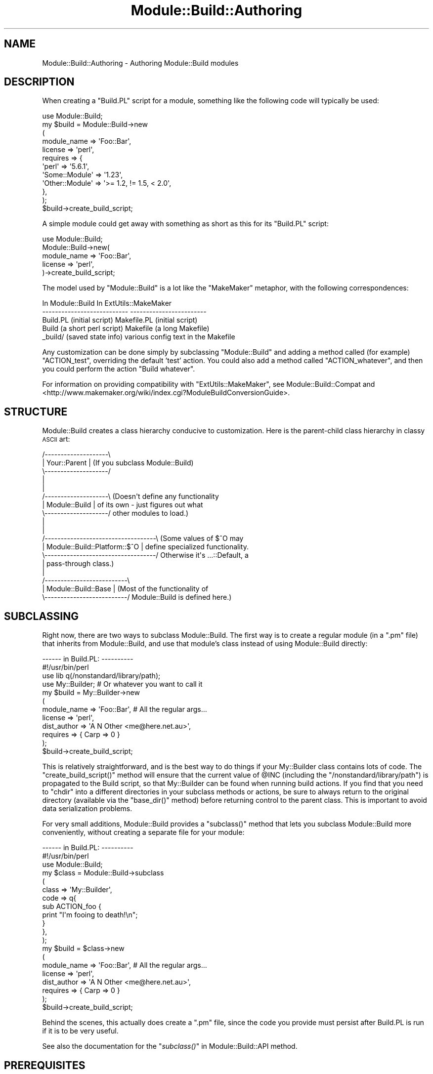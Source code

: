 .\" Automatically generated by Pod::Man 2.28 (Pod::Simple 3.28)
.\"
.\" Standard preamble:
.\" ========================================================================
.de Sp \" Vertical space (when we can't use .PP)
.if t .sp .5v
.if n .sp
..
.de Vb \" Begin verbatim text
.ft CW
.nf
.ne \\$1
..
.de Ve \" End verbatim text
.ft R
.fi
..
.\" Set up some character translations and predefined strings.  \*(-- will
.\" give an unbreakable dash, \*(PI will give pi, \*(L" will give a left
.\" double quote, and \*(R" will give a right double quote.  \*(C+ will
.\" give a nicer C++.  Capital omega is used to do unbreakable dashes and
.\" therefore won't be available.  \*(C` and \*(C' expand to `' in nroff,
.\" nothing in troff, for use with C<>.
.tr \(*W-
.ds C+ C\v'-.1v'\h'-1p'\s-2+\h'-1p'+\s0\v'.1v'\h'-1p'
.ie n \{\
.    ds -- \(*W-
.    ds PI pi
.    if (\n(.H=4u)&(1m=24u) .ds -- \(*W\h'-12u'\(*W\h'-12u'-\" diablo 10 pitch
.    if (\n(.H=4u)&(1m=20u) .ds -- \(*W\h'-12u'\(*W\h'-8u'-\"  diablo 12 pitch
.    ds L" ""
.    ds R" ""
.    ds C` ""
.    ds C' ""
'br\}
.el\{\
.    ds -- \|\(em\|
.    ds PI \(*p
.    ds L" ``
.    ds R" ''
.    ds C`
.    ds C'
'br\}
.\"
.\" Escape single quotes in literal strings from groff's Unicode transform.
.ie \n(.g .ds Aq \(aq
.el       .ds Aq '
.\"
.\" If the F register is turned on, we'll generate index entries on stderr for
.\" titles (.TH), headers (.SH), subsections (.SS), items (.Ip), and index
.\" entries marked with X<> in POD.  Of course, you'll have to process the
.\" output yourself in some meaningful fashion.
.\"
.\" Avoid warning from groff about undefined register 'F'.
.de IX
..
.nr rF 0
.if \n(.g .if rF .nr rF 1
.if (\n(rF:(\n(.g==0)) \{
.    if \nF \{
.        de IX
.        tm Index:\\$1\t\\n%\t"\\$2"
..
.        if !\nF==2 \{
.            nr % 0
.            nr F 2
.        \}
.    \}
.\}
.rr rF
.\"
.\" Accent mark definitions (@(#)ms.acc 1.5 88/02/08 SMI; from UCB 4.2).
.\" Fear.  Run.  Save yourself.  No user-serviceable parts.
.    \" fudge factors for nroff and troff
.if n \{\
.    ds #H 0
.    ds #V .8m
.    ds #F .3m
.    ds #[ \f1
.    ds #] \fP
.\}
.if t \{\
.    ds #H ((1u-(\\\\n(.fu%2u))*.13m)
.    ds #V .6m
.    ds #F 0
.    ds #[ \&
.    ds #] \&
.\}
.    \" simple accents for nroff and troff
.if n \{\
.    ds ' \&
.    ds ` \&
.    ds ^ \&
.    ds , \&
.    ds ~ ~
.    ds /
.\}
.if t \{\
.    ds ' \\k:\h'-(\\n(.wu*8/10-\*(#H)'\'\h"|\\n:u"
.    ds ` \\k:\h'-(\\n(.wu*8/10-\*(#H)'\`\h'|\\n:u'
.    ds ^ \\k:\h'-(\\n(.wu*10/11-\*(#H)'^\h'|\\n:u'
.    ds , \\k:\h'-(\\n(.wu*8/10)',\h'|\\n:u'
.    ds ~ \\k:\h'-(\\n(.wu-\*(#H-.1m)'~\h'|\\n:u'
.    ds / \\k:\h'-(\\n(.wu*8/10-\*(#H)'\z\(sl\h'|\\n:u'
.\}
.    \" troff and (daisy-wheel) nroff accents
.ds : \\k:\h'-(\\n(.wu*8/10-\*(#H+.1m+\*(#F)'\v'-\*(#V'\z.\h'.2m+\*(#F'.\h'|\\n:u'\v'\*(#V'
.ds 8 \h'\*(#H'\(*b\h'-\*(#H'
.ds o \\k:\h'-(\\n(.wu+\w'\(de'u-\*(#H)/2u'\v'-.3n'\*(#[\z\(de\v'.3n'\h'|\\n:u'\*(#]
.ds d- \h'\*(#H'\(pd\h'-\w'~'u'\v'-.25m'\f2\(hy\fP\v'.25m'\h'-\*(#H'
.ds D- D\\k:\h'-\w'D'u'\v'-.11m'\z\(hy\v'.11m'\h'|\\n:u'
.ds th \*(#[\v'.3m'\s+1I\s-1\v'-.3m'\h'-(\w'I'u*2/3)'\s-1o\s+1\*(#]
.ds Th \*(#[\s+2I\s-2\h'-\w'I'u*3/5'\v'-.3m'o\v'.3m'\*(#]
.ds ae a\h'-(\w'a'u*4/10)'e
.ds Ae A\h'-(\w'A'u*4/10)'E
.    \" corrections for vroff
.if v .ds ~ \\k:\h'-(\\n(.wu*9/10-\*(#H)'\s-2\u~\d\s+2\h'|\\n:u'
.if v .ds ^ \\k:\h'-(\\n(.wu*10/11-\*(#H)'\v'-.4m'^\v'.4m'\h'|\\n:u'
.    \" for low resolution devices (crt and lpr)
.if \n(.H>23 .if \n(.V>19 \
\{\
.    ds : e
.    ds 8 ss
.    ds o a
.    ds d- d\h'-1'\(ga
.    ds D- D\h'-1'\(hy
.    ds th \o'bp'
.    ds Th \o'LP'
.    ds ae ae
.    ds Ae AE
.\}
.rm #[ #] #H #V #F C
.\" ========================================================================
.\"
.IX Title "Module::Build::Authoring 3"
.TH Module::Build::Authoring 3 "2014-09-14" "perl v5.20.1" "Perl Programmers Reference Guide"
.\" For nroff, turn off justification.  Always turn off hyphenation; it makes
.\" way too many mistakes in technical documents.
.if n .ad l
.nh
.SH "NAME"
Module::Build::Authoring \- Authoring Module::Build modules
.SH "DESCRIPTION"
.IX Header "DESCRIPTION"
When creating a \f(CW\*(C`Build.PL\*(C'\fR script for a module, something like the
following code will typically be used:
.PP
.Vb 12
\&  use Module::Build;
\&  my $build = Module::Build\->new
\&    (
\&     module_name => \*(AqFoo::Bar\*(Aq,
\&     license  => \*(Aqperl\*(Aq,
\&     requires => {
\&                  \*(Aqperl\*(Aq          => \*(Aq5.6.1\*(Aq,
\&                  \*(AqSome::Module\*(Aq  => \*(Aq1.23\*(Aq,
\&                  \*(AqOther::Module\*(Aq => \*(Aq>= 1.2, != 1.5, < 2.0\*(Aq,
\&                 },
\&    );
\&  $build\->create_build_script;
.Ve
.PP
A simple module could get away with something as short as this for its
\&\f(CW\*(C`Build.PL\*(C'\fR script:
.PP
.Vb 5
\&  use Module::Build;
\&  Module::Build\->new(
\&    module_name => \*(AqFoo::Bar\*(Aq,
\&    license     => \*(Aqperl\*(Aq,
\&  )\->create_build_script;
.Ve
.PP
The model used by \f(CW\*(C`Module::Build\*(C'\fR is a lot like the \f(CW\*(C`MakeMaker\*(C'\fR
metaphor, with the following correspondences:
.PP
.Vb 5
\&   In Module::Build                 In ExtUtils::MakeMaker
\&  \-\-\-\-\-\-\-\-\-\-\-\-\-\-\-\-\-\-\-\-\-\-\-\-\-\-\-      \-\-\-\-\-\-\-\-\-\-\-\-\-\-\-\-\-\-\-\-\-\-\-\-
\&   Build.PL (initial script)        Makefile.PL (initial script)
\&   Build (a short perl script)      Makefile (a long Makefile)
\&   _build/ (saved state info)       various config text in the Makefile
.Ve
.PP
Any customization can be done simply by subclassing \f(CW\*(C`Module::Build\*(C'\fR
and adding a method called (for example) \f(CW\*(C`ACTION_test\*(C'\fR, overriding
the default 'test' action.  You could also add a method called
\&\f(CW\*(C`ACTION_whatever\*(C'\fR, and then you could perform the action \f(CW\*(C`Build
whatever\*(C'\fR.
.PP
For information on providing compatibility with
\&\f(CW\*(C`ExtUtils::MakeMaker\*(C'\fR, see Module::Build::Compat and
<http://www.makemaker.org/wiki/index.cgi?ModuleBuildConversionGuide>.
.SH "STRUCTURE"
.IX Header "STRUCTURE"
Module::Build creates a class hierarchy conducive to customization.
Here is the parent-child class hierarchy in classy \s-1ASCII\s0 art:
.PP
.Vb 10
\&   /\-\-\-\-\-\-\-\-\-\-\-\-\-\-\-\-\-\-\-\-\e
\&   |   Your::Parent     |  (If you subclass Module::Build)
\&   \e\-\-\-\-\-\-\-\-\-\-\-\-\-\-\-\-\-\-\-\-/
\&            |
\&            |
\&   /\-\-\-\-\-\-\-\-\-\-\-\-\-\-\-\-\-\-\-\-\e  (Doesn\*(Aqt define any functionality
\&   |   Module::Build    |   of its own \- just figures out what
\&   \e\-\-\-\-\-\-\-\-\-\-\-\-\-\-\-\-\-\-\-\-/   other modules to load.)
\&            |
\&            |
\&   /\-\-\-\-\-\-\-\-\-\-\-\-\-\-\-\-\-\-\-\-\-\-\-\-\-\-\-\-\-\-\-\-\-\-\-\e  (Some values of $^O may
\&   |   Module::Build::Platform::$^O    |   define specialized functionality.
\&   \e\-\-\-\-\-\-\-\-\-\-\-\-\-\-\-\-\-\-\-\-\-\-\-\-\-\-\-\-\-\-\-\-\-\-\-/   Otherwise it\*(Aqs ...::Default, a
\&            |                              pass\-through class.)
\&            |
\&   /\-\-\-\-\-\-\-\-\-\-\-\-\-\-\-\-\-\-\-\-\-\-\-\-\-\-\e
\&   |   Module::Build::Base    |  (Most of the functionality of 
\&   \e\-\-\-\-\-\-\-\-\-\-\-\-\-\-\-\-\-\-\-\-\-\-\-\-\-\-/   Module::Build is defined here.)
.Ve
.SH "SUBCLASSING"
.IX Header "SUBCLASSING"
Right now, there are two ways to subclass Module::Build.  The first
way is to create a regular module (in a \f(CW\*(C`.pm\*(C'\fR file) that inherits
from Module::Build, and use that module's class instead of using
Module::Build directly:
.PP
.Vb 2
\&  \-\-\-\-\-\- in Build.PL: \-\-\-\-\-\-\-\-\-\-
\&  #!/usr/bin/perl
\&
\&  use lib q(/nonstandard/library/path);
\&  use My::Builder;  # Or whatever you want to call it
\&
\&  my $build = My::Builder\->new
\&    (
\&     module_name => \*(AqFoo::Bar\*(Aq,  # All the regular args...
\&     license     => \*(Aqperl\*(Aq,
\&     dist_author => \*(AqA N Other <me@here.net.au>\*(Aq,
\&     requires    => { Carp => 0 }
\&    );
\&  $build\->create_build_script;
.Ve
.PP
This is relatively straightforward, and is the best way to do things
if your My::Builder class contains lots of code.  The
\&\f(CW\*(C`create_build_script()\*(C'\fR method will ensure that the current value of
\&\f(CW@INC\fR (including the \f(CW\*(C`/nonstandard/library/path\*(C'\fR) is propagated to
the Build script, so that My::Builder can be found when running build
actions.  If you find that you need to \f(CW\*(C`chdir\*(C'\fR into a different directories
in your subclass methods or actions, be sure to always return to the original
directory (available via the \f(CW\*(C`base_dir()\*(C'\fR method) before returning control
to the parent class.  This is important to avoid data serialization problems.
.PP
For very small additions, Module::Build provides a \f(CW\*(C`subclass()\*(C'\fR
method that lets you subclass Module::Build more conveniently, without
creating a separate file for your module:
.PP
.Vb 2
\&  \-\-\-\-\-\- in Build.PL: \-\-\-\-\-\-\-\-\-\-
\&  #!/usr/bin/perl
\&
\&  use Module::Build;
\&  my $class = Module::Build\->subclass
\&    (
\&     class => \*(AqMy::Builder\*(Aq,
\&     code => q{
\&       sub ACTION_foo {
\&         print "I\*(Aqm fooing to death!\en";
\&       }
\&     },
\&    );
\&
\&  my $build = $class\->new
\&    (
\&     module_name => \*(AqFoo::Bar\*(Aq,  # All the regular args...
\&     license     => \*(Aqperl\*(Aq,
\&     dist_author => \*(AqA N Other <me@here.net.au>\*(Aq,
\&     requires    => { Carp => 0 }
\&    );
\&  $build\->create_build_script;
.Ve
.PP
Behind the scenes, this actually does create a \f(CW\*(C`.pm\*(C'\fR file, since the
code you provide must persist after Build.PL is run if it is to be
very useful.
.PP
See also the documentation for the \*(L"\fIsubclass()\fR\*(R" in Module::Build::API
method.
.SH "PREREQUISITES"
.IX Header "PREREQUISITES"
.SS "Types of prerequisites"
.IX Subsection "Types of prerequisites"
To specify what versions of other modules are used by this
distribution, several types of prerequisites can be defined with the
following parameters:
.IP "configure_requires" 3
.IX Item "configure_requires"
Items that must be installed \fIbefore\fR configuring this distribution
(i.e. before running the \fIBuild.PL\fR script).  This might be a
specific minimum version of \f(CW\*(C`Module::Build\*(C'\fR or any other module the
\&\fIBuild.PL\fR needs in order to do its stuff.  Clients like \f(CW\*(C`CPAN.pm\*(C'\fR
or \f(CW\*(C`CPANPLUS\*(C'\fR will be expected to pick \f(CW\*(C`configure_requires\*(C'\fR out of the
\&\fI\s-1META\s0.yml\fR file and install these items before running the
\&\f(CW\*(C`Build.PL\*(C'\fR.
.Sp
If no configure_requires is specified, the current version of Module::Build
is automatically added to configure_requires.
.IP "build_requires" 3
.IX Item "build_requires"
Items that are necessary for building and testing this distribution,
but aren't necessary after installation.  This can help users who only
want to install these items temporarily.  It also helps reduce the
size of the \s-1CPAN\s0 dependency graph if everything isn't smooshed into
\&\f(CW\*(C`requires\*(C'\fR.
.IP "requires" 3
.IX Item "requires"
Items that are necessary for basic functioning.
.IP "recommends" 3
.IX Item "recommends"
Items that are recommended for enhanced functionality, but there are
ways to use this distribution without having them installed.  You
might also think of this as \*(L"can use\*(R" or \*(L"is aware of\*(R" or \*(L"changes
behavior in the presence of\*(R".
.IP "test_requires" 3
.IX Item "test_requires"
Items that are necessary for testing.
.IP "conflicts" 3
.IX Item "conflicts"
Items that can cause problems with this distribution when installed.
This is pretty rare.
.SS "Format of prerequisites"
.IX Subsection "Format of prerequisites"
The prerequisites are given in a hash reference, where the keys are
the module names and the values are version specifiers:
.PP
.Vb 6
\&  requires => {
\&               Foo::Module => \*(Aq2.4\*(Aq,
\&               Bar::Module => 0,
\&               Ken::Module => \*(Aq>= 1.2, != 1.5, < 2.0\*(Aq,
\&               perl => \*(Aq5.6.0\*(Aq
\&              },
.Ve
.PP
The above four version specifiers have different effects.  The value
\&\f(CW\*(Aq2.4\*(Aq\fR means that \fBat least\fR version 2.4 of \f(CW\*(C`Foo::Module\*(C'\fR must be
installed.  The value \f(CW0\fR means that \fBany\fR version of \f(CW\*(C`Bar::Module\*(C'\fR
is acceptable, even if \f(CW\*(C`Bar::Module\*(C'\fR doesn't define a version.  The
more verbose value \f(CW\*(Aq>= 1.2, != 1.5, < 2.0\*(Aq\fR means that
\&\f(CW\*(C`Ken::Module\*(C'\fR's version must be \fBat least\fR 1.2, \fBless than\fR 2.0,
and \fBnot equal to\fR 1.5.  The list of criteria is separated by commas,
and all criteria must be satisfied.
.PP
A special \f(CW\*(C`perl\*(C'\fR entry lets you specify the versions of the Perl
interpreter that are supported by your module.  The same version
dependency-checking semantics are available, except that we also
understand perl's new double-dotted version numbers.
.SS "\s-1XS\s0 Extensions"
.IX Subsection "XS Extensions"
Modules which need to compile \s-1XS\s0 code should list \f(CW\*(C`ExtUtils::CBuilder\*(C'\fR
as a \f(CW\*(C`build_requires\*(C'\fR element.
.SH "SAVING CONFIGURATION INFORMATION"
.IX Header "SAVING CONFIGURATION INFORMATION"
Module::Build provides a very convenient way to save configuration
information that your installed modules (or your regression tests) can
access.  If your Build process calls the \f(CW\*(C`feature()\*(C'\fR or
\&\f(CW\*(C`config_data()\*(C'\fR methods, then a \f(CW\*(C`Foo::Bar::ConfigData\*(C'\fR module will
automatically be created for you, where \f(CW\*(C`Foo::Bar\*(C'\fR is the
\&\f(CW\*(C`module_name\*(C'\fR parameter as passed to \f(CW\*(C`new()\*(C'\fR.  This module provides
access to the data saved by these methods, and a way to update the
values.  There is also a utility script called \f(CW\*(C`config_data\*(C'\fR
distributed with Module::Build that provides a command line interface
to this same functionality.  See also the generated
\&\f(CW\*(C`Foo::Bar::ConfigData\*(C'\fR documentation, and the \f(CW\*(C`config_data\*(C'\fR
script's documentation, for more information.
.SH "STARTING MODULE DEVELOPMENT"
.IX Header "STARTING MODULE DEVELOPMENT"
When starting development on a new module, it's rarely worth your time
to create a tree of all the files by hand.  Some automatic
module-creators are available: the oldest is \f(CW\*(C`h2xs\*(C'\fR, which has
shipped with perl itself for a long time.  Its name reflects the fact
that modules were originally conceived of as a way to wrap up a C
library (thus the \f(CW\*(C`h\*(C'\fR part) into perl extensions (thus the \f(CW\*(C`xs\*(C'\fR
part).
.PP
These days, \f(CW\*(C`h2xs\*(C'\fR has largely been superseded by modules like
\&\f(CW\*(C`ExtUtils::ModuleMaker\*(C'\fR, and \f(CW\*(C`Module::Starter\*(C'\fR.  They have varying
degrees of support for \f(CW\*(C`Module::Build\*(C'\fR.
.SH "AUTOMATION"
.IX Header "AUTOMATION"
One advantage of Module::Build is that since it's implemented as Perl
methods, you can invoke these methods directly if you want to install
a module non-interactively.  For instance, the following Perl script
will invoke the entire build/install procedure:
.PP
.Vb 4
\&  my $build = Module::Build\->new(module_name => \*(AqMyModule\*(Aq);
\&  $build\->dispatch(\*(Aqbuild\*(Aq);
\&  $build\->dispatch(\*(Aqtest\*(Aq);
\&  $build\->dispatch(\*(Aqinstall\*(Aq);
.Ve
.PP
If any of these steps encounters an error, it will throw a fatal
exception.
.PP
You can also pass arguments as part of the build process:
.PP
.Vb 4
\&  my $build = Module::Build\->new(module_name => \*(AqMyModule\*(Aq);
\&  $build\->dispatch(\*(Aqbuild\*(Aq);
\&  $build\->dispatch(\*(Aqtest\*(Aq, verbose => 1);
\&  $build\->dispatch(\*(Aqinstall\*(Aq, sitelib => \*(Aq/my/secret/place/\*(Aq);
.Ve
.PP
Building and installing modules in this way skips creating the
\&\f(CW\*(C`Build\*(C'\fR script.
.SH "MIGRATION"
.IX Header "MIGRATION"
Note that if you want to provide both a \fIMakefile.PL\fR and a
\&\fIBuild.PL\fR for your distribution, you probably want to add the
following to \f(CW\*(C`WriteMakefile\*(C'\fR in your \fIMakefile.PL\fR so that \f(CW\*(C`MakeMaker\*(C'\fR
doesn't try to run your \fIBuild.PL\fR as a normal \fI.PL\fR file:
.PP
.Vb 1
\&  PL_FILES => {},
.Ve
.PP
You may also be interested in looking at the \f(CW\*(C`Module::Build::Compat\*(C'\fR
module, which can automatically create various kinds of \fIMakefile.PL\fR
compatibility layers.
.SH "AUTHOR"
.IX Header "AUTHOR"
Ken Williams <kwilliams@cpan.org>
.PP
Development questions, bug reports, and patches should be sent to the
Module-Build mailing list at <module\-build@perl.org>.
.PP
Bug reports are also welcome at
<http://rt.cpan.org/NoAuth/Bugs.html?Dist=Module\-Build>.
.PP
The latest development version is available from the Git
repository at <https://github.com/Perl\-Toolchain\-Gang/Module\-Build>
.SH "SEE ALSO"
.IX Header "SEE ALSO"
\&\fIperl\fR\|(1), Module::Build(3), Module::Build::API(3),
Module::Build::Cookbook(3), ExtUtils::MakeMaker(3), \s-1YAML\s0(3)
.PP
\&\fI\s-1META\s0.yml\fR Specification:
CPAN::Meta::Spec
.PP
<http://www.dsmit.com/cons/>
.PP
<http://search.cpan.org/dist/PerlBuildSystem/>
